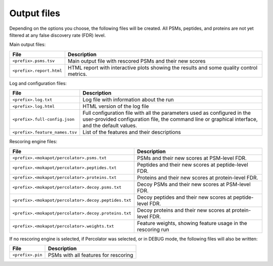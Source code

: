############
Output files
############

Depending on the options you choose, the following files will be created. All PSMs, peptides, and
proteins are not yet filtered at any false discovery rate (FDR) level.

Main output files:

+-----------------------------------+----------------------------------------------------------------------------------+
| File                              | Description                                                                      |
+===================================+==================================================================================+
| ``<prefix>.psms.tsv``             | Main output file with rescored PSMs and their new scores                         |
+-----------------------------------+----------------------------------------------------------------------------------+
| ``<prefix>.report.html``          | HTML report with interactive plots showing the results and some quality control  |
|                                   | metrics.                                                                         |
+-----------------------------------+----------------------------------------------------------------------------------+

Log and configuration files:

+--------------------------------------+--------------------------------------------------------------------------------------+
| File                                 | Description                                                                          |
+======================================+======================================================================================+
| ``<prefix>.log.txt``                 | Log file with information about the run                                              |
+--------------------------------------+--------------------------------------------------------------------------------------+
| ``<prefix>.log.html``                | HTML version of the log file                                                         |
+--------------------------------------+--------------------------------------------------------------------------------------+
| ``<prefix>.full-config.json``        | Full configuration file with all the parameters used                                 |
|                                      | as configured in the user-provided configuration file, the command line or graphical |
|                                      | interface, and the default values.                                                   |
+--------------------------------------+--------------------------------------------------------------------------------------+
| ``<prefix>.feature_names.tsv``       | List of the features and their descriptions                                          |
+--------------------------------------+--------------------------------------------------------------------------------------+

Rescoring engine files:

+-------------------------------------------------------------+-------------------------------------------------------------+
| File                                                        | Description                                                 |
+=============================================================+=============================================================+
| ``<prefix>.<mokapot/percolator>.psms.txt``                  | PSMs and their new scores at PSM-level FDR.                 |
+-------------------------------------------------------------+-------------------------------------------------------------+
| ``<prefix>.<mokapot/percolator>.peptides.txt``              | Peptides and their new scores at peptide-level FDR.         |
+-------------------------------------------------------------+-------------------------------------------------------------+
| ``<prefix>.<mokapot/percolator>.proteins.txt``              | Proteins and their new scores at protein-level FDR.         |
+-------------------------------------------------------------+-------------------------------------------------------------+
| ``<prefix>.<mokapot/percolator>.decoy.psms.txt``            | Decoy PSMs and their new scores at PSM-level FDR.           |
+-------------------------------------------------------------+-------------------------------------------------------------+
| ``<prefix>.<mokapot/percolator>.decoy.peptides.txt``        | Decoy peptides and their new scores at peptide-level FDR.   |
+-------------------------------------------------------------+-------------------------------------------------------------+
| ``<prefix>.<mokapot/percolator>.decoy.proteins.txt``        | Decoy proteins and their new scores at protein-level FDR.   |
+-------------------------------------------------------------+-------------------------------------------------------------+
| ``<prefix>.<mokapot/percolator>.weights.txt``               | Feature weights, showing feature usage in the rescoring run |
+-------------------------------------------------------------+-------------------------------------------------------------+

If no rescoring engine is selected, if Percolator was selected, or in DEBUG mode, the following
files will also be written:

+-------------------------------------------------------------+-----------------------------------------------------------+
| File                                                        | Description                                               |
+=============================================================+===========================================================+
| ``<prefix>.pin``                                            | PSMs with all features for rescoring                      |
+-------------------------------------------------------------+-----------------------------------------------------------+

